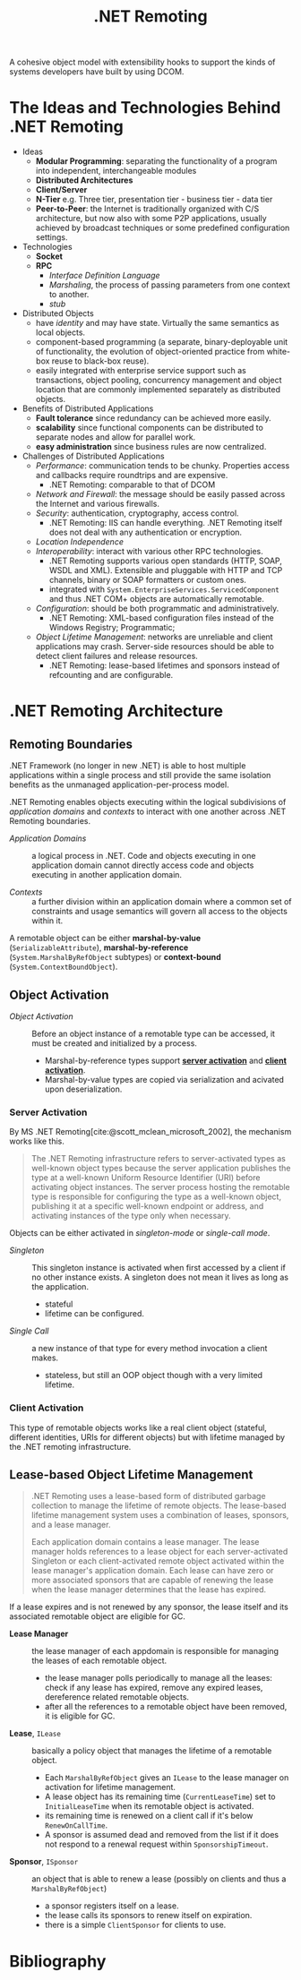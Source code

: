 #+title: .NET Remoting
#+bibliography: dotnet_remoting.bib
#+cite_export: csl

A cohesive object model with extensibility hooks to support the kinds of systems
developers have built by using DCOM.

* The Ideas and Technologies Behind .NET Remoting
:PROPERTIES:
:ID:       a5858e22-40cd-4932-b996-66ae714aaa4b
:END:

- Ideas
  - *Modular Programming*: separating the functionality of a program into
    independent, interchangeable modules
  - *Distributed Architectures*
  - *Client/Server*
  - *N-Tier* e.g. Three tier, presentation tier - business tier - data tier
  - *Peer-to-Peer*: the Internet is traditionally organized with C/S architecture,
    but now also with some P2P applications, usually achieved by broadcast
    techniques or some predefined configuration settings.

- Technologies
  + *Socket*
  + *RPC*
    - /Interface Definition Language/
    - /Marshaling/, the process of passing parameters from one context to another.
    - /stub/

- Distributed Objects
  + have /identity/ and may have state. Virtually the same semantics as local
    objects.
  + component-based programming (a separate, binary-deployable unit of
    functionality, the evolution of object-oriented practice from white-box reuse to black-box reuse).
  + easily integrated with enterprise service support such as transactions,
    object pooling, concurrency management and object location that are commonly
    implemented separately as distributed objects.

- Benefits of Distributed Applications
  + *Fault tolerance* since redundancy can be achieved more easily.
  + *scalability* since functional components can be distributed to separate
    nodes and allow for parallel work.
  + *easy administration* since business rules are now centralized.

- Challenges of Distributed Applications
  + /Performance/: communication tends to be chunky. Properties access and
    callbacks require roundtrips and are expensive.
    - .NET Remoting: comparable to that of DCOM
  + /Network and Firewall/: the message should be easily passed across the
    Internet and various firewalls.
  + /Security/: authentication, cryptography, access control.
    - .NET Remoting: IIS can handle everything. .NET Remoting itself does not
      deal with any authentication or encryption.
  + /Location Independence/
  + /Interoperability/: interact with various other RPC technologies.
    - .NET Remoting supports various open standards (HTTP, SOAP, WSDL and XML). Extensible and pluggable with HTTP and TCP channels, binary
      or SOAP formatters or custom ones.
    - integrated with =System.EnterpriseServices.ServicedComponent= and thus .NET COM+  objects are automatically remotable.
  + /Configuration/: should be both programmatic and administratively.
    - .NET Remoting: XML-based configuration files instead of the Windows
      Registry; Programmatic;
  + /Object Lifetime Management/: networks are unreliable and client
    applications may crash. Server-side resources should be able to detect
    client failures and release resources.
    + .NET Remoting: lease-based lifetimes and sponsors instead of refcounting
      and are configurable.

* .NET Remoting Architecture
:PROPERTIES:
:ID:       79a33aac-bd7b-4ce7-ab81-653c9a8788c7
:END:

** Remoting Boundaries

.NET Framework (no longer in new .NET) is able to host multiple applications
within a single process and still provide the same isolation benefits as the
unmanaged application-per-process model.

.NET Remoting enables objects executing within the logical subdivisions of /application domains/ and /contexts/ to interact with one another across .NET Remoting boundaries.

- /Application Domains/ :: a logical process in .NET. Code and objects executing
  in one application domain cannot directly access code and objects executing in
  another application domain.

- /Contexts/ :: a further division within an application domain where a common
  set of constraints and usage semantics will govern all access to the objects
  within it.

A remotable object can be either *marshal-by-value* (=SerializableAttribute=),
*marshal-by-reference* (=System.MarshalByRefObject= subtypes)
or *context-bound* (=System.ContextBoundObject=).

** Object Activation

- /Object Activation/ :: Before an object instance of a remotable type can be accessed, it must be created and initialized by a process.
  + Marshal-by-reference types support [[#server_activation][*server activation*]] and [[#client_activation][*client activation*]].
  + Marshal-by-value types are copied via serialization and acivated upon
    deserialization.

*** Server Activation
:PROPERTIES:
:CUSTOM_ID: server_activation
:END:

By MS .NET Remoting[cite:@scott_mclean_microsoft_2002], the mechanism works like this.

#+begin_quote
The .NET Remoting infrastructure refers to server-activated types as well-known object types because the server application publishes the type at a well-known Uniform Resource Identifier (URI) before activating object instances. The server process hosting the remotable type is responsible for configuring the type as a well-known object, publishing it at a specific well-known endpoint or address, and activating instances of the type only when necessary.
#+end_quote

Objects can be either activated in /singleton-mode/ or /single-call mode/.

- /Singleton/ :: This singleton instance is activated when first accessed by a
  client if no other instance exists. A singleton does not mean it lives as long
  as the application.
  + stateful
  + lifetime can be configured.

- /Single Call/ :: a new instance of that type for every method invocation a
  client makes.
  + stateless, but still an OOP object though with a very limited lifetime.

*** Client Activation
:PROPERTIES:
:CUSTOM_ID: client_activation
:END:

This type of remotable objects works like a real client object (stateful,
different identities, URIs for different objects) but with lifetime
managed by the .NET remoting infrastructure.

** Lease-based Object Lifetime Management

#+begin_quote
.NET Remoting uses a lease-based form of distributed garbage collection to
manage the lifetime of remote objects.
The lease-based lifetime management system uses a combination of leases,
sponsors, and a lease manager.

Each application domain contains a lease manager. The lease manager holds
references to a lease object for each server-activated Singleton or each
client-activated remote object activated within the lease manager's application
domain. Each lease can have zero or more associated sponsors that are capable of
renewing the lease when the lease manager determines that the lease has expired.
#+end_quote

If a lease expires and is not renewed by any sponsor, the lease itself and its associated
remotable object are eligible for GC.

- *Lease Manager* :: the lease manager of each appdomain is responsible for
  managing the leases of each remotable object.
  + the lease manager polls periodically to manage all the leases: check if any
    lease has expired, remove any expired leases, dereference related remotable
    objects.
  + after all the references to a remotable object have been removed, it is eligible
    for GC.

- *Lease*, =ILease= :: basically a policy object that manages the lifetime of a
  remotable object.
  + Each =MarshalByRefObject= gives an =ILease= to the lease manager on
    activation for lifetime management.
  + A lease object has its remaining time (=CurrentLeaseTime=) set to
    =InitialLeaseTime= when its remotable object is activated.
  + its remaining time is renewed on a client call if it's below
    =RenewOnCallTime=.
  + A sponsor is assumed dead and removed from the list if it does not respond
    to a renewal request within =SponsorshipTimeout=.

- *Sponsor*, =ISponsor= :: an object that is able to renew a lease (possibly on
  clients and thus a =MarshalByRefObject=)
  + a sponsor registers itself on a lease.
  + the lease calls its sponsors to renew itself on expiration.
  + there is a simple =ClientSponsor= for clients to use.

* Bibliography

#+print_bibliography:
